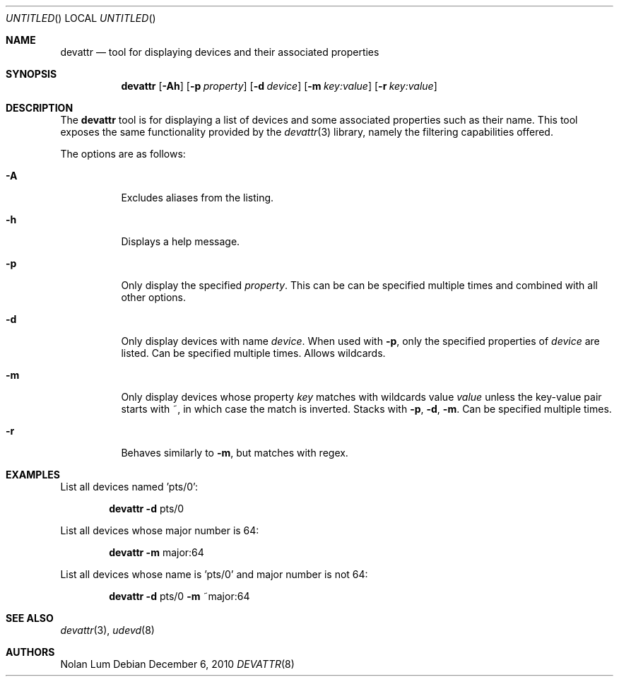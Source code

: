 .\"
.\" Copyright (c) 2010 The DragonFly Project.	All rights reserved.
.\"
.\" This code is derived from software contributed to The DragonFly Project
.\" by Nolan Lum <nol888@gmail.com>
.\"
.\" Redistribution and use in source and binary forms, with or without
.\" modification, are permitted provided that the following conditions
.\" are met:
.\"
.\" 1. Redistributions of source code must retain the above copyright
.\"    notice, this list of conditions and the following disclaimer.
.\" 2. Redistributions in binary form must reproduce the above copyright
.\"    notice, this list of conditions and the following disclaimer in
.\"    the documentation and/or other materials provided with the
.\"    distribution.
.\" 3. Neither the name of The DragonFly Project nor the names of its
.\"    contributors may be used to endorse or promote products derived
.\"    from this software without specific, prior written permission.
.\"
.\" THIS SOFTWARE IS PROVIDED BY THE COPYRIGHT HOLDERS AND CONTRIBUTORS
.\" ``AS IS'' AND ANY EXPRESS OR IMPLIED WARRANTIES, INCLUDING, BUT NOT
.\" LIMITED TO, THE IMPLIED WARRANTIES OF MERCHANTABILITY AND FITNESS
.\" FOR A PARTICULAR PURPOSE ARE DISCLAIMED.	 IN NO EVENT SHALL THE
.\" COPYRIGHT HOLDERS OR CONTRIBUTORS BE LIABLE FOR ANY DIRECT, INDIRECT,
.\" INCIDENTAL, SPECIAL, EXEMPLARY OR CONSEQUENTIAL DAMAGES (INCLUDING,
.\" BUT NOT LIMITED TO, PROCUREMENT OF SUBSTITUTE GOODS OR SERVICES;
.\" LOSS OF USE, DATA, OR PROFITS; OR BUSINESS INTERRUPTION) HOWEVER CAUSED
.\" AND ON ANY THEORY OF LIABILITY, WHETHER IN CONTRACT, STRICT LIABILITY,
.\" OR TORT (INCLUDING NEGLIGENCE OR OTHERWISE) ARISING IN ANY WAY OUT
.\" OF THE USE OF THIS SOFTWARE, EVEN IF ADVISED OF THE POSSIBILITY OF
.\" SUCH DAMAGE.
.Dd December 6, 2010
.Os
.Dt DEVATTR 8
.Sh NAME
.Nm devattr
.Nd tool for displaying devices and their associated properties
.Sh SYNOPSIS
.Nm
.Op Fl Ah
.Op Fl p Ar property
.Op Fl d Ar device
.Op Fl m Ar key:value
.Op Fl r Ar key:value
.Sh DESCRIPTION
The
.Nm
tool is for displaying a list of devices and some
associated properties such as their name.
This tool exposes the same functionality provided by the
.Xr devattr 3
library, namely the filtering capabilities offered.
.Pp
The options are as follows:
.Bl -tag -width indent
.It Fl A
Excludes aliases from the listing.
.\"
.It Fl h
Displays a help message.
.\"
.It Fl p
Only display the specified
.Ar property .
This can be can be specified multiple times and combined
with all other options.
.\"
.It Fl d
Only display devices with name
.Ar device .
When used with
.Fl p ,
only the specified properties of
.Ar device
are listed.
Can be specified multiple times.
Allows wildcards.
.\"
.It Fl m
Only display devices whose property
.Ar key
matches with wildcards value
.Ar value
unless the key\-value pair starts with ~, in which case
the match is inverted.
Stacks with
.Fl p ,
.Fl d ,
.Fl m .
Can be specified multiple times.
.\"
.It Fl r
Behaves similarly to
.Fl m ,
but matches with regex.
.Sh EXAMPLES
List all devices named 'pts/0':
.Bd -ragged -offset indent
.Nm Fl d
pts/0
.Ed
.Pp
List all devices whose major number is 64:
.Bd -ragged -offset indent
.Nm Fl m
major:64
.Ed
.Pp
List all devices whose name is 'pts/0' and major number is not 64:
.Bd -ragged -offset indent
.Nm Fl d
pts/0
.Fl m
~major:64
.Ed
.Sh SEE ALSO
.Xr devattr 3 ,
.Xr udevd 8
.Sh AUTHORS
.An Nolan Lum
